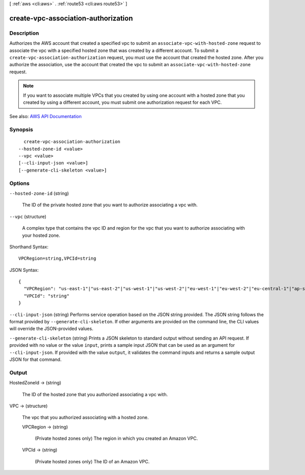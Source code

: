 [ :ref:`aws <cli:aws>` . :ref:`route53 <cli:aws route53>` ]

.. _cli:aws route53 create-vpc-association-authorization:


************************************
create-vpc-association-authorization
************************************



===========
Description
===========



Authorizes the AWS account that created a specified vpc to submit an ``associate-vpc-with-hosted-zone`` request to associate the vpc with a specified hosted zone that was created by a different account. To submit a ``create-vpc-association-authorization`` request, you must use the account that created the hosted zone. After you authorize the association, use the account that created the vpc to submit an ``associate-vpc-with-hosted-zone`` request.

 

.. note::

   

  If you want to associate multiple VPCs that you created by using one account with a hosted zone that you created by using a different account, you must submit one authorization request for each VPC.

   



See also: `AWS API Documentation <https://docs.aws.amazon.com/goto/WebAPI/route53-2013-04-01/CreateVPCAssociationAuthorization>`_


========
Synopsis
========

::

    create-vpc-association-authorization
  --hosted-zone-id <value>
  --vpc <value>
  [--cli-input-json <value>]
  [--generate-cli-skeleton <value>]




=======
Options
=======

``--hosted-zone-id`` (string)


  The ID of the private hosted zone that you want to authorize associating a vpc with.

  

``--vpc`` (structure)


  A complex type that contains the vpc ID and region for the vpc that you want to authorize associating with your hosted zone.

  



Shorthand Syntax::

    VPCRegion=string,VPCId=string




JSON Syntax::

  {
    "VPCRegion": "us-east-1"|"us-east-2"|"us-west-1"|"us-west-2"|"eu-west-1"|"eu-west-2"|"eu-central-1"|"ap-southeast-1"|"ap-southeast-2"|"ap-south-1"|"ap-northeast-1"|"ap-northeast-2"|"sa-east-1"|"ca-central-1"|"cn-north-1",
    "VPCId": "string"
  }



``--cli-input-json`` (string)
Performs service operation based on the JSON string provided. The JSON string follows the format provided by ``--generate-cli-skeleton``. If other arguments are provided on the command line, the CLI values will override the JSON-provided values.

``--generate-cli-skeleton`` (string)
Prints a JSON skeleton to standard output without sending an API request. If provided with no value or the value ``input``, prints a sample input JSON that can be used as an argument for ``--cli-input-json``. If provided with the value ``output``, it validates the command inputs and returns a sample output JSON for that command.



======
Output
======

HostedZoneId -> (string)

  

  The ID of the hosted zone that you authorized associating a vpc with.

  

  

VPC -> (structure)

  

  The vpc that you authorized associating with a hosted zone.

  

  VPCRegion -> (string)

    

    (Private hosted zones only) The region in which you created an Amazon VPC.

    

    

  VPCId -> (string)

    

    (Private hosted zones only) The ID of an Amazon VPC. 

    

    

  

